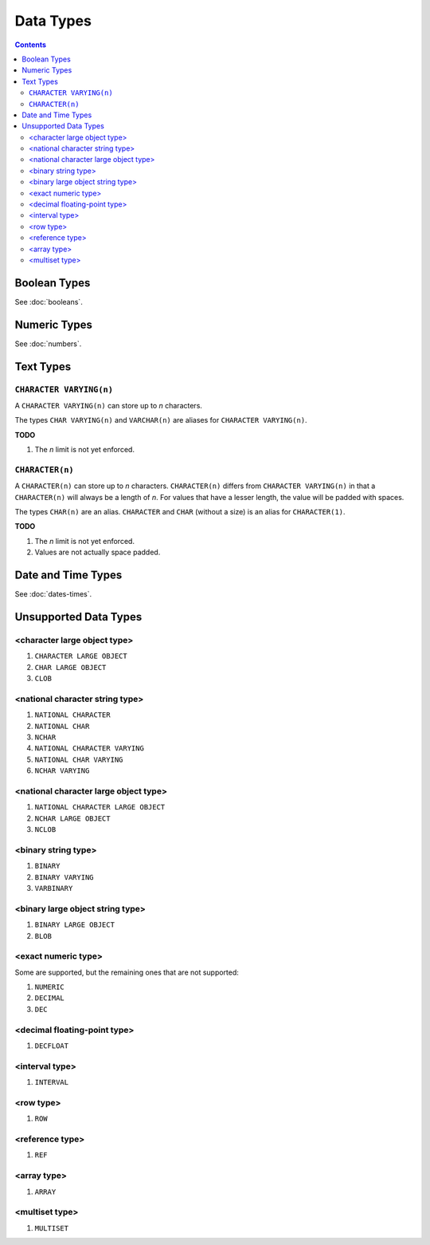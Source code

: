Data Types
==========

.. contents::

Boolean Types
-------------

See :doc:`booleans`.

Numeric Types
-------------

See :doc:`numbers`.

Text Types
----------

``CHARACTER VARYING(n)``
^^^^^^^^^^^^^^^^^^^^^^^^

A ``CHARACTER VARYING(n)`` can store up to *n* characters.

The types ``CHAR VARYING(n)`` and ``VARCHAR(n)`` are aliases for
``CHARACTER VARYING(n)``.

**TODO**

1. The *n* limit is not yet enforced.

``CHARACTER(n)``
^^^^^^^^^^^^^^^^

A ``CHARACTER(n)`` can store up to *n* characters. ``CHARACTER(n)`` differs from
``CHARACTER VARYING(n)`` in that a ``CHARACTER(n)`` will always be a length of
*n*. For values that have a lesser length, the value will be padded with spaces.

The types ``CHAR(n)`` are an alias. ``CHARACTER`` and ``CHAR`` (without a size)
is an alias for ``CHARACTER(1)``.

**TODO**

1. The *n* limit is not yet enforced.
2. Values are not actually space padded.

Date and Time Types
-------------------

See :doc:`dates-times`.

Unsupported Data Types
----------------------

<character large object type>
^^^^^^^^^^^^^^^^^^^^^^^^^^^^^

1. ``CHARACTER LARGE OBJECT``
2. ``CHAR LARGE OBJECT``
3. ``CLOB``

<national character string type>
^^^^^^^^^^^^^^^^^^^^^^^^^^^^^^^^

1. ``NATIONAL CHARACTER``
2. ``NATIONAL CHAR``
3. ``NCHAR``
4. ``NATIONAL CHARACTER VARYING``
5. ``NATIONAL CHAR VARYING``
6. ``NCHAR VARYING``

<national character large object type>
^^^^^^^^^^^^^^^^^^^^^^^^^^^^^^^^^^^^^^

1. ``NATIONAL CHARACTER LARGE OBJECT``
2. ``NCHAR LARGE OBJECT``
3. ``NCLOB``

<binary string type>
^^^^^^^^^^^^^^^^^^^^

1. ``BINARY``
2. ``BINARY VARYING``
3. ``VARBINARY``

<binary large object string type>
^^^^^^^^^^^^^^^^^^^^^^^^^^^^^^^^^

1. ``BINARY LARGE OBJECT``
2. ``BLOB``

<exact numeric type>
^^^^^^^^^^^^^^^^^^^^

Some are supported, but the remaining ones that are not supported:

1. ``NUMERIC``
2. ``DECIMAL``
3. ``DEC``

<decimal floating-point type>
^^^^^^^^^^^^^^^^^^^^^^^^^^^^^

1. ``DECFLOAT``

<interval type>
^^^^^^^^^^^^^^^

1. ``INTERVAL``

<row type>
^^^^^^^^^^

1. ``ROW``

<reference type>
^^^^^^^^^^^^^^^^

1. ``REF``

<array type>
^^^^^^^^^^^^

1. ``ARRAY``

<multiset type>
^^^^^^^^^^^^^^^

1. ``MULTISET``
